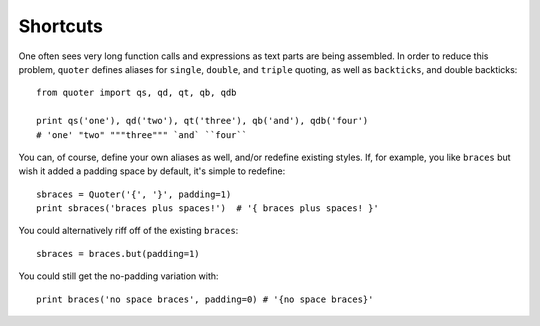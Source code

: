 Shortcuts
=========

One often sees very long function calls and expressions as text parts are being
assembled. In order to reduce this problem, ``quoter`` defines aliases for
``single``, ``double``, and ``triple`` quoting, as well as ``backticks``, and
double backticks::

    from quoter import qs, qd, qt, qb, qdb

    print qs('one'), qd('two'), qt('three'), qb('and'), qdb('four')
    # 'one' "two" """three""" `and` ``four``

You can, of course, define your own aliases as well, and/or redefine existing
styles. If, for example, you like ``braces`` but wish it added a padding space
by default, it's simple to redefine::

    sbraces = Quoter('{', '}', padding=1)
    print sbraces('braces plus spaces!')  # '{ braces plus spaces! }'

You could alternatively riff off of the existing ``braces``::

    sbraces = braces.but(padding=1)

You could still get the no-padding variation with::

    print braces('no space braces', padding=0) # '{no space braces}'


